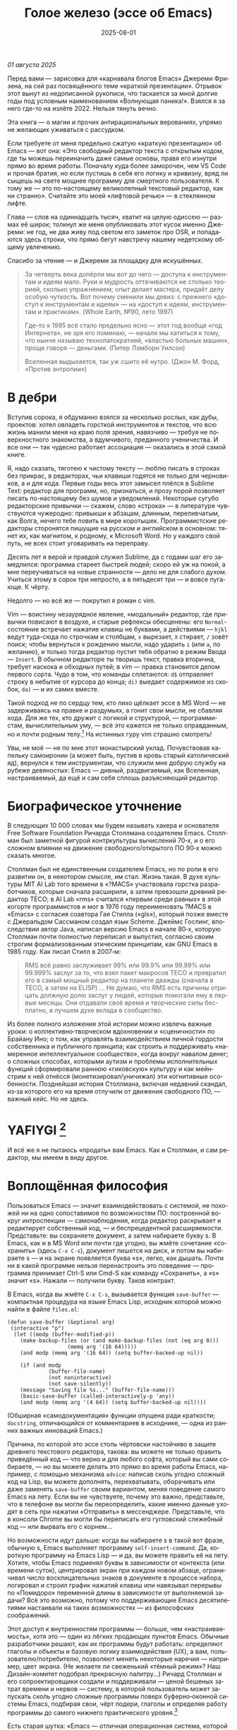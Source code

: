 #+title: Голое железо (эссе об Emacs)
#+date: 2025-08-01
#+language: ru

/01 августа 2025/

Перед вами — зарисовка для «карнавала блогов Emacs» Джереми Фризена, на сей раз посвящённого теме «краткой презентации». Отрывок этот вынут из недописанной рукописи, что таскается за мной долгие годы под условным наименованием «Волнующая паника!». Взялся я за него где-то на излёте 2022. Нельзя тянуть вечно.

Эта книга — о магии и прочих антирациональных верованиях, упрямо не желающих уживаться с рассудком.

Если требуете от меня предельно сжатую «краткую презентацию» об Emacs — вот она: «Это свободный редактор текста с открытым кодом, где ты можешь переиначить даже самые основы, правя его изнутри прямо во время работы. Поначалу куда более заморочен, чем VS Code и прочая братия, но если пустишь в себя его логику и кривизну, вряд ли сыщешь на свете мощнее программу для смертного пользователя. К тому же — это по-настоящему великолепный текстовый редактор, как ни странно». Считайте это моей «лифтовой речью» — в стеклянном лифте.

Глава — слов на одиннадцать тысяч, хватит на целую одиссею — размах её широк; толкнул же меня опубликовать этот кусок именно Джереми: не год, не два живу под светом его заметок про OSR, и попадаются здесь строки, что прямо бегут навстречу нашему недетскому общему увлечению.

Спасибо за чтение — и Джереми за площадку для искушённых.

#+begin_quote
За четверть века допёрли мы вот до чего — доступа к инструментам и идеям мало. Руки и мудрость оттачиваются не столько теорией, сколько упражнением; опыт делает мастера, придаёт делу особую чуткость. Вот почему сменили мы девиз: с прежнего «доступ к инструментам и идеям» — на «доступ к идеям, инструментам и практикам». (Whole Earth, №90, лето 1997)

Где-то к 1995 всё стало предельно ясно — этот год вообще «год Интернета», не зря его поминаю, — начали мы катиться к тому, что нынче называю технопатократией, «властью больных машин», проще говоря — деньгами. (Питер Лэмборн Уилсон)

Вселенная выдыхается, так уж сшито её нутро. (Джон М. Форд, «Против энтропии»)
#+end_quote

* В дебри

Вступив сорока, я обдуманно взялся за несколько рослых, как дубы, проектов: хотел овладеть горсткой инструментов и текстов, что всю жизнь манили меня на краю поля зрения, навязчиво — требуя не поверхностного знакомства, а вдумчивого, преданного ученичества. И все они — так чудесно работает ассоциация — оказались в этой самой книге.

Я, надо сказать, тяготею к чистому тексту — люблю писать в строках без прикрас, в редакторах, чьи клавиши годятся не только для черновиков, а и для кода. Первые годы весь этот замысел плёлся в Sublime Text: редактор для программ, но, признаться, и прозу порой позволяет писать по-настоящему без шумов и уведомлений. Некоторые сугубо редакторские привычки — скажем, слово «строка» — в литературе чувствуются чужеродно: привыкши к абзацам, длинным, переливчатым, как Волга, нечего тебе ловить в мире коротышек. Программистские редакторы сторонятся пишущие на русском и английском в основном: тянет их, как магнитом, к родному, к Microsoft Word. Но у каждого свой путь, не всех стоит уговаривать на переправу.

Десять лет я верой и правдой служил Sublime, да с годами шаг его замедлился: программа стареет быстрей людей; скоро ей уж на покой, а мне переучиваться на новые странности — дело не для слабого духом. Учиться этому в сорок три непросто, а в пятьдесят три — и вовсе пугающе. К чёрту.

Недолго — но всё же — покрутил я роман с vim.

Vim — воистину незаурядное явление, «модальный» редактор, где привычки повисают в воздухе, и старые рефлексы обесценены: его ~Normal~-состояние встречает нажатие клавиш не буквами, а действиями — ~hjkl~ ведут туда-сюда по строчкам и столбцам, ~x~ вырезает, ~X~ стирает, ~/~ зовёт поиск; чтобы вернуться к рождению мысли, надо ударить ~i~ (или ~a~, по желанию), и только тогда редактор пустит тебя обратно в режим Ввода — ~Insert~. В обычном редакторе ты творишь текст, правка вторична, требует наскока и обходных путей; в vim — правка становится делом первого сорта. Чудо в том, что команды сплетаются: ~d$~ отправляет строку в небытие от курсора до конца; ~di)~ выедает содержимое из скобок, ~da)~ — и их самих вместе.

Такой подход не по сердцу тем, кто лихо щёлкает эссе в MS Word — не задерживаясь на правке и раздумьях, а гонит свои мысли, не сбавляя хода. Для же тех, кто дружит с логикой и структурой, — программистам, вычислительным уму, — всё это кажется не только оправданным, но и почти родным телу.[fn:2] На истинных гуру vim страшно смотреть!

Увы, не моё — не по мне этот монастырский уклад. Почувствовав капельку самоиронии (а может быть, пустив в кровь старый католический яд), вернулся к тем инструментам, что служили мне добрую службу на рубеже девяностых: Emacs — дивный, раздвигаемый, как Вселенная, настраиваемый, да ещё и сам себя сплошь разъясняющий редактор.

* Биографическое уточнение

В следующих 10 000 словах мы будем называть хакера и основателя Free Software Foundation Ричарда Столлмана создателем Emacs. Столлман был заметной фигурой контркультуры вычислений 70‑х, и о его сложном влиянии на движение свободного/открытого ПО 90‑х можно сказать многое.

Столлман был не единственным создателем Emacs, но по роли в его развитии он, в некотором смысле, им стал. Жизнь такая. В духе культуры MIT AI Lab того времени в «?MACS» участвовала горстка разработчиков, которые сначала расширили, а затем превзошли древний редактор TECO; в AI Lab «rms» считался «первым среди равных» в этой когорте программистов и мог в 1976 году переименовать ?MACS в «Emacs» с согласия соавтора Гая Стилла («gls»), который позже вместе с Джеральдом Сассманом создал язык Scheme. Джеймс Гослинг, впоследствии автор Java, написал версию Emacs в начале 80‑х, которую Столлман почти полностью переписал и выпустил, согласно своим строгим формализованным этическим принципам, как GNU Emacs в 1985 году. Как писал Стилл в 2007‑м:

#+begin_quote
RMS всё равно заслуживает 99% или 99.9% или 99.99% или 99.999% заслуг за то, что взял пакет макросов TECO и превратил его в самый мощный редактор на планете дважды (сначала в TECO, а затем на ELISP) … Не думаю, что RMS есть причины отрицать должную долю заслуг у людей, которые помогали ему в первые месяцы. Они отдавали своё время и творческие силы бесплатно, в лучшем духе вклада в сообщество.
#+end_quote

Из более полного изложения этой истории можно извлечь важные уроки: о коллективно‑творческом вдохновении и «сценичности» по Брайану Ино; о том, как управлять взаимодействием личной гордости собственника и публичного принципа; как строить и поддерживать «намеренное интеллектуальное сообщество», когда вокруг навалом денег; о сложных способах, которыми аутизм и проблемы исполнительных функций сформировали раннюю «гиковскую» культуру и как мейнстрим к ней отнёсся (монетизировал/уничижал) эти когнитивные особенности. Позднейшая история Столлмана, включая недавний скандал, из‑за которого его на время отлучили от движения свободного ПО, — важный кейс. Но не здесь.

* YAFIYGI [fn:yafiygi]

[fn:yafiygi] Акроним от «You Asked For It, You Got It» — «Сам просил, сам и получай». В жаргоне Emacs: «хотел полной настраиваемости — получи всю ответственность за неё».

У Emacs репутация медленного, корявого, древнего, непостижимого, излишне сложного, эргономически катастрофического и просто уродливого. Всё это неверно, хотя понятно, откуда берётся такое впечатление:

- Новички в Emacs делают всё медленно, потому что им непривычно и внешне он аскетичен, т. е. «опорных лесов» для новичков нет
- Его текстовая суровость и непонятный частный жаргон («kill» вместо «cut»? «window» — это не окно?) создают впечатление древнего софта, хотя он постоянно шлифуется
- Последовательности клавиш[fn:3] — напр. ~C‑c C‑a f~, ~C‑x C‑f~ для открытия файла — и непривычны, и громоздки, чуть слишком сложны для частого использования, будто написаны под инопланетные клавиатуры[fn:4] (и руки); эргономика даже базовых команд Emacs кажется безумной, а обнаруживаемость[fn:5] — кошмар
- Элементы UI на обычном языке в Emacs странно другие; все его частные идиомы выглядят сложнее или просто произвольно причудливы по сравнению с консенсусным языком коммерческого ПО. Разделите кадр («кадр (frame)» при первом упоминании; далее — «фрейм») пополам (т. е. на два «окна» — окна Emacs) и «убейте» (закройте, kill) одно — и оба исчезнут по вполне логичным причинам, которые для непосвящённых смысла не имеют[fn:6]
- А для современного глаза визуал Emacs — от стены ASCII в терминале до нелепых вкладок — выглядит некрасиво, а это поднимается от вопроса вкуса до религии у тех, кто под «утончённостью» понимает причёсанный вид и правильные слова, а не работу

Короче говоря, как Дрю Бэрримор, Emacs примерно 50 лет, и он так и выглядит, а пользователи, пришедшие из современного коммерческого софта, — как городские жильцы, которых заставили вытащить микроволновки из розеток и вспомнить про огонь. Микроволновки делают сложное проще, медленное быстрее, плохое терпимее, но без других инструментов они не приготовят хороший обед; к тому же, когда поднимется море и погаснет свет, микроволновка будет бесполезна — разве что домиком для мелких питомцев. Огонь остаётся.

#+begin_quote
Огня не имея, не властвовать.
#+end_quote

И всё же я не пытаюсь «продать» вам Emacs. Как и Столлман, и сам редактор, мы имеем в виду другое.

* Воплощённая философия

Пользоваться Emacs — значит взаимодействовать с системой, не похожей ни на одно сопоставимое по возможностям ПО: построенной вокруг интроспекции — самонаблюдения, когда редактор раскрывает и редактирует собственный код, — и беспрецедентной расширяемости. Представьте: вы сохраняете документ, а затем набираете букву s. В Emacs, как и в MS Word или почти где угодно, вы жмёте сочетание «сохранить» (здесь ~C‑x C‑s~), документ пишется на диск, и потом вы набираете s — и на экране появляется буква «s», легко, как дышать. Почти ни в какой программе нельзя перенастроить это поведение — программа принимает Ctrl-S или Cmd-S как команду «Сохранить», а «s» значит «s». Нажали — получили букву. Таков контракт.

В Emacs, когда вы жмёте ~C‑x C‑s~, вызывается функция ~save-buffer~ — компактная процедура на языке Emacs Lisp, исходник которой можно найти в файле ~files.el~:

#+begin_src elisp
(defun save-buffer (&optional arg)
 (interactive "p")
  (let ((modp (buffer-modified-p))
    (make-backup-files (or (and make-backup-files (not (eq arg 0)))
                   (memq arg '(16 64)))))
    (and modp (memq arg '(16 64)) (setq buffer-backed-up nil))

    (if (and modp
             (buffer-file-name)
             (not noninteractive)
             (not save-silently))
    (message "Saving file %s..." (buffer-file-name)))
    (basic-save-buffer (called-interactively-p 'any))
    (and modp (memq arg '(4 64)) (setq buffer-backed-up nil))))
    #+end_src    

(Обширная «самодокументация» функции опущена ради краткости; ~docstring~, отличающийся от комментариев в исходнике, — одна из ранних важных инноваций Emacs.)
    
Причина, по которой это эссе столь чёртовски настойчиво в защите древнего текстового редактора, такова: вы можете не только править приведённый код — что верно и для любого софта, который вы сами собираете, — но вы можете делать это прямо во время работы Emacs, например, с помощью механизма ~advice~: написав сколь угодно сложный код на Lisp, вы можете дополнять, перехватывать, оборачивать или даже заменять ~save-buffer~ своим вариантом, меняя поведение самого Emacs на лету. Если вы не чувствуете, почему это важно, представьте, что в телефоне вы могли бы переопределить, какие именно данные уходят в сеть при нажатии «Отправить» в мессенджере. Представьте, что в консоли Chrome вы могли бы переписать его гугловский слежебный код — или вырвать его с корнем…

Но возможности идут дальше: когда вы набираете s в такой вот фразе, обычную s, Emacs выполняет программу ~self-insert-command~. Да, короткую программу на Emacs Lisp — и да, вы можете править её на лету.
Хотите, чтобы Emacs подменял буквы в зависимости от контекста (или времени суток), центрировал экран при каждом новом абзаце, ограничивал число восклицательных знаков в документе в процессе набора, логировал и строил график нажатий клавиш или навязывал перерывы по «Помидоро» переменной длины в зависимости от выполняемой задачи? Всё это возможно, потому что поддерживающие Emacs десятилетиями настаивали на таких возможностях — из философских соображений.

Этот доступ к внутренностям программы — больше, чем «настраиваемость», хотя это — один из лёгких продающих пунктов Emacs. Обычные разработчики решают, как их программы будут работать: определяют глаголы и объекты и базовую логику взаимодействия (UX), а вам, пользователю/потребителю, позволяют менять некоторые наречия — например, цвет экрана. (Не желаете ли свеженький «тёмный режим»? Наш Дизайн-комитет подобрал прекрасную палитру…) Ричард Столлман и его сопроектировщики создали и поддерживали — ценой бешеных затрат времени и нервов — систему, в которой пользователь может запускать сколь угодно сложные программы поверх буферно‑оконной системы Emacs, подбирая свои, чёрт подери, глаголы и определяя работу программы до самого нижнего практического уровня.[fn:7]

Есть старая шутка: «Emacs — отличная операционная система, которой не хватает только приличного текстового редактора». Пойдём дальше, в другом направлении. Emacs — это труд воплощённой философии: способ жить свободно (не хватает только приличного текстового редактора).

Его установки — намеренные и фундаментальные: Emacs — свободный проект под эгидой Free Software Foundation Ричарда Столлмана, организации, посвящённой радикальному тезису: скачав программу, вы должны иметь возможность делать с ней всё, на что способны. Иначе говоря: вы обязаны владеть и контролировать свои данные и своё ПО, а оно никоим образом не должно контролировать вас. Free — и как «пиво», и как «слово» (free as in beer, free as in speech). Способы, которыми Фонд проводит свои принципы, могут показаться драконовскими: например, чтобы внести код в ядро Emacs, вы должны явно (и хлопотно) отказаться от «прав интеллектуальной собственности». Ну, делать правильно — долго.

Emacs артикулирует философию свободы, согласно которой человек не по‑настоящему свободен, если у него нет полной приватности и полного контроля над своими инструментами. Поэтому Emacs прозрачен для изучения и интроспекции до самого голого железа — до нижнего уровня C‑кода. Несмотря на сложность инструмента и среды вычисления, от пользователя ничего не утаивается. Программа специально построена, чтобы обеспечивать такую интроспекцию; она предназначена не столько для редактирования текста — в чём хороша, — сколько для предоставления (воплощения) контроля над вычислением, прямо противоположного современным «огороженным садам». (Попробуйте достать сторонние запчасти для своей Tesla.) Эта установка жизненно важна и крайне необычна в нашу эпоху, когда и аппаратные хакеры, и позёры носят футболки «I VIOLATE WARRANTIES» как знак гордого несогласия. Но она полностью в духе 70‑х — движения за освободительные персональные вычисления, за создание и распространение инструментов для роста человеческого здоровья и возможностей, а не для выжимания из нас рекламных денег. (Силиконовая долина просто отказалась от этого этоса, что одна из причин, почему создатель Emacs Столлман вызывает насмешки позёров.)

Вы можете сыграть в «Тетрис» в буфере Emacs, потому что возможное — дозволено; и да, по какой‑то дурацкой причине «Тетрис» встроен. 
(Попробуйте ~M‑x tetris~.)[fn:8]

Мы говорим о сложной программной системе — по сути рантайме Lisp, то есть программе для запуска других программ — у которой мощный редактор текста — главный, но не единственный смысл.

#+begin_quote
Я вижу Emacs по сути двумя вещами: программируемым рантаймом и маяком свободного ПО. (Мурило Перейра)
#+end_quote
Задача программы — дать, обеспечить эмансипирующий опыт автономных вычислений. Сознание — это то, что делают тела, а инструменты расширяют связку «тело‑ум»: контроль над инструментами[fn:9] — это свобода.

Даже если вы не считаете вычисление разновидностью «внешней не‑нейронной когнитивной деятельности» — а уж тем более если считаете, — Emacs можно понимать как уникальный инструмент свободного мышления, то есть воображательного усилия, ограниченного только мастерством владения средствами и техниками, наделённого силой и не принуждаемого. Непроницаемый для непосвящённых, со своими сложными «заклинаниями», Emacs обнимает техники когнитивного преобразования, не сводящиеся к земной задаче «редактирования текстов». Вы не по‑настоящему пользуетесь программой, пока не начнёте думать, как она — после чего трудно представить, что вы будете пользоваться чем‑то другим, если только не вынудят, потому что прочий «подобный» софт скован более‑менее благонамеренными рамками заданности и продаёт часть свободы за мгновенную пользу, то есть меняет полноту на удовлетворение. Emacs таков по философским причинам, и, оставаясь верным своим (то есть ФСФ, то есть Столлмана) принципам, он умудряется одновременно артикулировать систему убеждений и быть, без шуток, мощным инструментом, которым приятно пользоваться и овладевать. Когда старые волки всерьёз заявляют, что Emacs — единственная программа, которая им нужна в рабочий день, они имеют в виду, что это целая система (по сути «операционная система»), под сенью которой можно выполнять и прочую деятельность. Способ бытия.

Программист/ворчун Стив Йегги как‑то описал Emacs как

#+begin_quote
нечто среднее между Блокнотом Windows, операционкой с монолитным
ядром и Международной космической станцией… (Стив Йегги)
#+end_quote

…но другой сорт зануды, пожалуй, вспомнил бы не МКС, а замок Горменгаст — строение‑мир, инверсный дворец памяти, где метод loci не только запоминает, но и производит гротескную странность. Накапливается десятилетиями, едва держась как угасающая империя (или как орбитальная лаборатория), будто автокаталитичен, способен порождать внутри новые странные реальности. Бесконечен и едва самосодержащ.

(Мне вспоминается «Эджвуд» Джона Краули, мир «Пиранези» Сюзанны Кларк, дом Навидсонов — или LambdaMOO и его объект №17, Гостиная.)

И теперь, если вы с нами на протяжении «настоящей работы», вы снова должны подумать о «магии» — в частности, о магии как воображаемой (анти)системе. С акцентом на самоопределении, само‑перекройке, интроспекции и «любви под волей» вполне естественно рассматривать Emacs как разновидность магической системы — целую альтернативную область, требующую труда для осмысления, — и, однажды осмысленная, способную породить что угодно. Им можно править текстовые файлы, даже на человеческих языках,[fn:10] но это всё равно что «пользоваться магией», чтобы «сотворить приворот». Привороты — побочный продукт воображаемой трансформации мага; и если что вам нужно от магических изысканий — это чтобы кто‑то в вас влюбился, есть инструменты гораздо лучше, например внимательный живой разговор. Требуется много труда, чтобы Emacs «просто работал», но так и должно быть: изучение Emacs — как изучение Lisp или латыни, тантры или тарантеллы — само по себе не решает задач, а открывает новые способы их решения. (Скорее это мечта компьютерного учёного, чем прикладного инженера.) В Lisp нет «синтаксического сахара» — он ничего не прячет под собой, как лодка с прозрачным дном. На латыни уже не говорят, но почти все на Западе говорят на языках, к которым она открывает вход. Медитация не «сделает вас спокойным», но она может помочь понять, как обрести покой. Сила инструмента в том, что сильнее становитесь вы — более готовыми/способными взять подлинную ответственность за творчество, то есть более свободными.

Любое заклинание накладывается на заклинателя.

Магия «не работает», мы повторяем, — но она работает. Точнее: как только вы настроите свои dotfiles (сознание, магическую систему, набор инструментов) «как надо», вы сможете сделать всё, что изначально хотели, — но интереснее то, чего вам начнёт хотеться внутри этого, то, что вряд ли представит кто‑то hors-texte (даже если «вне текста» и есть).[fn:11] То, что становится возможным лишь в погружении, после (не)правильных инкантаций, открывающих нужное состояние. Вы отпускаете прежние желания и страх оценки — и обнаруживаете, что способны вообразить больше, чем знали. Отсюда различие между индустрией «персональных компьютеров» и движением «персональных вычислений»: первая — о покупке и использовании инструментов, второе — о трансформации и расширении «я» через их применение, о реализации человеческого потенциала… и как «побочный эффект» — о снижении тяги покупать дорогие потребтовары у обычных хищников. Почему, как думаете, Они убили это движение…?

* Текстомиры

#+begin_quote
Вот так он видит всё время, каждый день. Будто тут только мы, внутри, вместе. … И у нас только мы и есть. (Лекс Лютор)
#+end_quote
В 1995‑м я взял летний курс в Джонc Хопкинс под названием «Исследования текстовой виртуальной реальности» — о странных последствиях тогда ещё новых онлайновых «мульти‑юзерских подземелий/доменов» (MUD) — по сути многопользовательского Зорка в реальном времени. Набор чтения включал Скотта Букатмана, Марка Дери, «Нейроманта», «Виртуальное сообщество» Рейнгольда, «Изнасилование в киберпространстве» Диббелла. Вкупе с тем, что я читал тогда в свободное от пары время (Millennium Whole Earth Catalog, Principia Discordia, Revelation X, Usenet, ранняя Сеть) и с вызывавшим раннее половое созревание НФ‑скинфильмом «Особь» с канадской моделью/актрисой Наташей Хенстридж — это был опыт, изменивший жизнь.

В компьютерном классе JHU я узнал термин «multi‑user shared hallucination» («коллективная общая галлюцинация») или «MUSH»; изначально это было обозначение варианта MUD‑сервера, но в «настоящей работе» я употребляю его в разных контекстах, потому что — прямо скажем — он может описывать почти всё мне интересное, всё хорошее и клёвое. Хотя в курсе мы рассматривали прежде всего MOO (MUD Object‑Oriented), в те головокружительные дни Whole Earth ’Lectronic Link и «Декларации независимости киберпространства» Барлоу было логично воспринимать сам киберпространство — и глубоко странные культуры, самоорганизующиеся вокруг него — как одну и многие разновидности общей галлюцинации, распределённые техномагические эксперименты на границе виртуального пространства (внутреннего пространства/головного, не только сетевой подложки или словесной среды) и «мяса». Киберпространство было фантазией, ставшей действительностью — или, во всяком случае, сюр‑реальностью, напряжённым актом воображающей воли: сейчас это звучит глупо, но тогда смыслнее было говорить именно в таких терминах, насыщенных магическими возможностями, чем соглашаться на коммерческие или государственные предложения ограничить или присвоить эту границу‑песочницу для связанных умов. Конечно, эмансипаторные возможности раннего киберпространства сами были общей галлюцинацией, ср. также «шестидесятые» vs 1960‑е…

Любой акт коллективного рассказывания историй или фантастического созидания — партия в D&D или Nomic, магический ритуал, киберсекс, связь через доску Уиджи или таро, выдуманный диалог на форуме, политический митинг, импровизационная музыка или комедия — можно (нужно) мыслить как разновидность инкантации или волевого психотропизма: коллективная общая галлюцинация. В «настоящей работе» термин «storygames» применяется к некоторым оккультным практикам (напр. «чэннелинг» на доске уиджи у Джеймса Меррилла и Дэвида Джексона); здесь хочется подчеркнуть именно текстовую связь между такими технологиями — то, как разделённые миры, сделанные из слов, — точных и расплывчатых, индивидуальных и коллективных, формальных, лирических, музыкальных — похожи на магическую практику в том, как они деформируют восприятие и мышление вокруг фантастической реальности. Мемориальная словотворческая работа на расстоянии. Мы можем быть пересобраны из нереального вещества: помню, я расплакался, временно удалив своего персонажа на LambdaMOO где‑то в районе миллениума — актом набора команд для прыжка с воображаемой скалы у дома Лямбда; помнится, это было похожо на чью‑то смерть — не совсем «человека», но и не просто «аккаунт на чат‑сервере». Помню, как читал «Вирикониум» под Chip‑Meditation в лобби отеля Disney World, потом катался на «It’s a Small World» и думал — знал, — что мы провалились в историю, плывём через одушевлённые руины Вечерних Культур, и сам Харрисон (тегеус‑Кромис? или Великий Каир?) должен был проехать по тому же туннелю воображаемо, если не телесно; история, ещё не рассказанная, как‑то снова рассказывалась…

~keyboard-quit~ Чёрт, где это я? ~pop-to-mark-command~

В повседневном использовании Emacs есть качество призрачного лабиринта — звучит нелепо, но по‑честному оно так и ощущается — что связано мало с функцией программы и многое объясняет в её загадочной притягательности. Её культе. Причин полно: близость к древнему двигателю, непостижимые внутренне‑логичные движения руками для вызова команд, периодическое внезапное появление и исчезновение временных буферов, знание, что Emacs медленно обволок столько других программных систем («а что если мы сможем твитить прямо в редакторе? а если редактировать изображения?»), не теряя голода, аскетичный вид, сочетающийся с немыслимым богатством возможностей — чистая талассофобия — или, может, просто то, что Emacs в терминальном окне выглядит и ощущается, как «лабиринт из одинаковых извилистых ходов» из Zork. Отчасти это Emacs говорит на визуальном языке своего времени и места, невольно напоминая Zork (1977), Rogue (1980), MUD1 (1978). Издалека, спустя десятилетия, Emacs и прочие текстомиры обретают археофутуристическое качество — как увидеть иероглиф R2D2 на каменной стене гробницы Ковчега Завета. Читается как запись обо всём мыслимом в ином моменте, как «Греческие мифы» Грейвса — вариорум‑моделирование чужого ума: Emacs — виртуальная реальность. Точнее, текстовая VR; снова 1995, если я вообще оттуда уходил…

Язык команд LambdaMOO или Zork прост до неприличия — S, чтобы GO SOUTH, SAY ABC, чтобы сказать «ABC» слушателям — но как миф, глиф, «И‑цзин» или Lisp он намекает на скрытую имплицитную систему; это «миростроительство» инструментарного уровня, а не описательного или ссылочного — раскрытая структура аффордансов. Кто говорит «парсерзмеиным», мыслит мыслями парсера; парсер учит вас, как с ним говорить, что/как хотеть сказать, границам произносимого. Чертит дугу магического круга, сочетаемые ангельские руны. И вы стремитесь к настолько реальному опыту, насколько готовы — на какой глубине погружения. Ключевой шаг к мастерству — решиться испытывать эти границы, тестировать VR, пока не упрётесь в пузырь‑границу Трумана (границы фикции; четвёртую стену) — и, услышав полый голос Кристофа «ДУРАК», повернуть назад и на время снова стать историей — остаться частью магии, ставшей вашей, практики в новом знании. Учить новые правила, новый язык. (Субтайтл Zork III — «Dungeon Master», и угадайте, чью работу вы берёте на себя, когда выигрываете игру?)

#+begin_quote
Я покажу этим людям то, чего ты не хочешь, чтобы они видели. Я
покажу им мир без тебя… (Томас Андерсон)
#+end_quote

Мне нравится думать (должно быть так!) о «системном воображаемом» — игровой, искусной установке на парсинг и контроль динамики сложных систем, напр. в SimCity или, скажем, Nomic. Цель таких игр, я бы сказал, — «думать как система»: нащупать соответствие между вводом участника и откликом системы и применять его бегло, обитая в вынесенном когнитивном аппарате;12 может, яснее сказать: «чувствовать себя системой», соединиться с «вторым умом» в силиконе и ощущать поток информации как пульс, как хотение. Подумайте о «цеттелькастене», о симстим‑деках бритворукой Молли в «Нейроманте», как хакер Кейc (как и дьявол Смит в «Матрице») тащится от того, что занимает её тело… слёзы освобождения, когда Кейc вырывается из тюрьмы собственной плоти в абстрактный (бестелесный) ум матрицы у Гибсона или в заменитель сенсориума симстима. Мне хочется верить (и чем раньше, тем лучше!), что мы всё ещё говорим об Emacs. В симулятивной игре «заимствованный» ум‑тело нечеловеческий, и соматическое — даже эротическое — наслаждение в восшествии/восприятии чуждой мыслящей системы за пределами антрокатегорий. Мы узнаём эту логику блаженного диалогического подчинения в «мистическом разговоре» поэта Руми13 с его наставником Шамсом Тебризи — или (если вам ближе так) в том, как Пол Муад’Диб поглощает и вбирает свою предковую линию, мужскую и женскую, испив Воду Жизни. Молодые читатели, если такие есть: помните, как Люк говорит Рей «В тебе теперь живут тысячи поколений», и дальше она получает сверхсилы, но убивает своего парня на расстоянии и заканчивает фильм одна в пустыне среди призраков…? Психоделическое видение — антисистемный взгляд — делает вас странными, а это стоит. «Вот граница — и цена бессмертия».14

Работая на грани системы, уверенно на незнакомом языке — в зоне ближайшего развития — ощущаешь головокружение открытия и неизвестности за пределом привычной способности, щепотку ужаса под кожей; смелые не лишены страха, они смотрят ему в лицо. Прирождённая многозначность текста/слова создаёт забавную размытость у края текстомира. То же с лоу‑фай графикой, гулким звуком: чем менее точно медиум воспроизводит сообщение, тем больше ответственности на получателе за сотворение смысла — воображательное конструирование сообщения и стоящих за ним намерений: «сотворение» одновременно «узаконяет‑устанавливает» и «наполняет влагой». Вы сливаетесь с сообщением. Тайна в природе текста, в зазоре «медиум/месседж», и текстомиры — потому что они и есть и неизбежно не есть целиком на странице — всегда звучат/пахнут/видятся очень похоже на вас, Читатель(ей). Вы читаете тайну в бытие, в зазоры собственного восприятия и понимания; в интерактивном союзе с текстом (лексический «второй ум», внешняя система) вы затем переживаете эту тайну как конституирующую вас; всякий акт чтения или иной работы со словом опирается на надежду подобрать язык «достаточно правильно», не зная, что будет вызвано, если наложенные системы словоделания и смысла (явный и скрытый сон) чууууть не совпадут. Или совпадут. Вот странная мощь виртуальных мир‑слов: как они вцепляются в ваше воображение, вовлекают вас в сговор. Хотите вы того или нет.

Что такое группа без символов? Символы — вот размах.

Двадцать шесть букв, десять цифр, пригоршня завитков и черт, табуляция/слэш — из этого кривого дерева сделать мир? Порядок? Научить машину, что делать, как хотеть? Наложить чары? Телетайп? Рассказать историю?

M-x yank-pop?

Это качество — кидать монетки в темноту, чтобы понять, откинут ли их назад призраки; нащупывать набор тайных правил воображаемой трансформации, нажимать кнопки на заброшенном звездолёте вдруг вдруг, чтобы он запустился и, может, долетел до древнейшего света во Вселенной; крутить ручку радио как раз так — свойственно вчерашним виртуальностям. Новому миру руин требуется иное — «дружественная потребителю» переводимость/адаптируемость для внешних рынков или эквивалент. Режим обучения или проваливай, tl;dr. Нет рынков для тайны; нет времени для мечтаний — это принадлежало менее продуктивному старому миру.

Я ожидаю, что оно заработает «из коробки».

Я ожидаю нулевой задержки.

Я ожидаю отождествления с героем. Уверен, автор тоже.

Скажи мне, о чём будешь говорить, потом скажи, потом скажи, о чём сказал.

Проведи меня через самообучающиеся занятия.

Дааа, мне это нужно через час, спасибо.

…всё это — полная противоположность плодотворной неточности магии, как порнография — противоположность эротике, а «спойлер» — «истории» (удивлению). Как система — софт, текстомир — чья цель решать за вас (ради вашего же блага), какие вопросы можно задавать, какие проблемы можно/нужно решать, — противоположность системе, цель которой — дать вам свободу, не зная, к чему это приведёт, если вообще приведёт. Доверяет вас морю. Свиваться со странностью системы — это и есть смысл («сначала изучи работу ~kill-ring~»), как и возможность вплести свою маленькую жизнь в другого человека и вокруг него — зачем ещё любить. Союз с другим, узнавание, резонанс, регуляция, ревизия.15 Значимая автономия — чудовищна, как сказал чьей‑то брат или другой — даже более чудовищна, чем печатать C-x C-f, чтобы открыть файл…

Оно прямо здесь, defun save-buffer (&optional arg) — прямо тут, ответ иллюстрирован: «киллер‑фича» Emacs — интроспекция и ужасная свобода, которую она даёт: сделай своим, сделай собой, почини, сломай, узнай, иди дальше и внутрь — и когда мы говорим «Да, конечно, оно так, конечно, магия — это набор инструментов для достижения внутреннего зрения/понимания, то есть самопознания», хочется, чтобы все эти термины резонировали друг с другом. Надежда на язык осмысления и самоконструирования: интроспективное наделение силой.

Мы же говорим просто о «свободном софте». Свобода как нахождение.

эксплицитность

Сейчас поговорим об эзотерической философии. Но сначала пожалуюсь на посудомойки.

В старину вы покупали, чёрт возьми, посудомоечную машину — и вместе с ней получали схемы. Если ломалась — можно было попробовать починить самому, и в бумагах была гарантирована сама принципиальная «познаваемость» того, что происходит внутри, если немного постараться, — плюс расширяемость или открытость к модификациям, если амбиции позволяют. Речь не только о том, что в приборе не было компьютера, а о том, что школьный труд (и папа) подготовили вас к тому, чтобы сунуть отвёртку во внутренности. Не менее важно: вы могли заменить детали сами, не нарушая священную Гарантию. Ожидалось, что машина будет мыть посуду, но вы были способны и обязаны понимать машину хотя бы в общих чертах. У вас был бы гаечный ключ, и вы знали бы, для чего он.

Мир в целом был устроен так. Теперь — нет, отчасти потому, что софт повсюду и он непостижим для нормального человека, отчасти потому, что корпоративные хищники знают: на подписках и сервисе они заработают больше, чем на готовых продуктах. (Нет смысла открывать Prius, чтобы «посмотреть двигатель»: это компьютер, обёрнутый машиной, и производитель физически ограничивает доступ к начинке, чтобы брать за Авторизованный сервис сколько захочет.)

В современном мире, где большинству потребителей и всем «молодым взрослым» комфортнее платить социопатам за ограниченный доступ к потоковой музыкальной библиотеке, чем владеть физическими носителями, и почти вся телекоммуникация происходит в «огороженных садах» корпораций — где «творческие инструменты» используются преимущественно для потребления (ремиксы, фанфик, «мемы»), а не для рискованных попыток новой самовыраженности — интерпасcивное потребление и ожидается, и всё чаще исключительно допускается. («Интерпассивность»: попросить DVR «посмотреть» телевизор за вас, чтобы вы могли больше работать, не боясь пропустить «свои» шоу.)

Когда нормисы хвалят технологию за то, что она «просто работает», они вкладывают в это не то, что инженеры. Для нетехнических людей «просто работает» — значит «позволяет продолжать не думать». Удачная потребительская техника должна впечатлять, а не наделять силой; часто достаточно произвести впечатление — и доверчиво‑некомпетентный решит, что «оно просто работает». Понимающие люди употребляют фразу иначе — чтобы похвалить надёжность, прочность, функциональность: «просто работает» — это когда можно рассчитывать на верный полёт в любую погоду, освобождая людей не для отдыха (будьте серьёзны!), а для другой работы.

Пожалуй, это ключевое различие: для одних ценна технология, позволяющая делать больше — эффективнее и результативнее; для других — технология, позволяющая делать меньше в абсолюте. (Мудрые люди16 ценят и то и другое, знают, когда что важно, и не путают бездействие с досугом.)

Сравните безобразный, но чудовищно мощный язык взаимодействия Emacs с запоминающимися «горячими клавишами» и жалко ограниченными возможностями обычного редактора. Сравните отлаженную плавность древнего дедовского перочинного ножа, как он выскальзывает взмахом кисти, — с неохотным ходом мультитула, купленного для продолжающегося «дед‑косплея», но используемого только, чтобы вскрывать коробки FedEx, да и тот вы чаще оставляете дома, потому что он портит чистую линию ваших дизайнерских «тактических» брюк… Это разница, соответственно, между функциональными инструментами и театральными реквизитами, между миром, который требует некоторого вложения энергии для плавного хода, но может стать красивым — магическим, — и миром, где жить легко на поверхности, но невозможно в долгую: платишь собой и корродируешь душу.

Инструменты, позволяющие делать работу сложнее и лучше, — благословение; инструменты, делающие жизнь легче, но хуже,17 — другое дело, даже если нас с детства учат ценить именно их.

Выбирая формы и инструменты, которые делают возможным «быть правым» за «цену» испачкаться, попыхтеть или столкнуться с невообразимым ужасом крутого порога вхождения, мы соглашаемся жить с тем, что ты «неправ», не в такт «обычному опыту» — и даже своему внутреннему Чувству того, как «должно быть», выведенному во внешний суперагент. «Настоящая работа» постоянно отстаивает неуютную, но напряжённо‑плодотворную двойственность, общую странной мысли и намеренной практике — чувство «в мире, но не вполне от мира». Это и есть участь художника. Пройти мимо лёгкого удовлетворения к глубокой полноте значит отвергнуть манию удобства в ядре нашей светской потребительской государственной религии — и принять, не без риска, альтернативную реальность вне консенсуса.

(Легко мне рассуждать, конечно, из нашей хорошей квартиры в благоразумном городе с электромобилем на собственной парковке.)

Наш разговор о верующих, ведущих «две книги», связан с этим чувством «принадлежности‑отчуждения»: молящийся должен жить с тем фактом, что есть существо, которое слушает и отвечает на его молитвы — а именно/только его же ум, — и потому невыносимые фикции и метафизические нелепицы организованной религии на земле неизбежно уступают место неортодоксальной индивидуальной практике — близким личным отношениям с внутренним «кем‑то», кого нет, но кто помогает нам в нужде — и потому подлинная жизнь верующего повсеместно — жизнь «удовлетворённой неудовлетворённости». Преднамеренная жизнь с/в открытых вопросах и неубранных парадоксах — вместо (продаваемых, но ложных) «удовлетворяющих ответов» — может привить иммунитет к некоторым тупым идеологическим нажимам, но это страшно, одиноко и бьёт по яйцам — хорошо хоть церкви дают социальные компенсации за ужас, через который их системы веры протаскивают адептов.

* Доступ к инструментам

Emacs — это ставка, которая не сыграла, на будущее, которому никогда не дадут случиться. Он воплощает обаятельную, но ошибочную веру, что создание инструментов, делающих людей свободнее, породит движение к свободе. Если бы его делали панки, а не хиппи — не учёные и инженеры, жившие в наивной меритократической надежде, — возможно, движение, которое он представляет, смогло бы требовать, а не напоминать.

Каждый раз, садясь за компьютер и открывая Emacs, я вхожу не в «будущее», а в исчезнувшее будущее исчезнувшего прошлого — и мне даётся доступ к непревзойдённой силе — и от этого у меня разрывается сердце.

* Имплицитность

Вам продают посудомойку или машину, или компьютерную программу — и цена того, что вам не придётся чинить это самому, когда сломается, в том, что чинить вам не позволено. «Защита», которую якобы даёт гарантия, — не для вас, а для компании: гарантия существует, чтобы её нарушать, как закон о наркотиках, ставя вас в положение нарушителя, что освобождает Их от каких‑либо обязательств вам помогать. Она производит лишь нарушения. Гарантия описывает их ответственность так, чтобы обычные разумные действия освобождали их от неё; потому их юристы так хорошо оплачиваются. Ваша работа — оставаться зависимым, и ваша награда — инфантильное «счастье». Ваша другая работа — молчать.

Один из ключевых догматов/симптомов метастатического капитализма: если вы не владелец бизнеса, вы не решаете, чему быть в мире — «создание» понимается как производство и принадлежит исключительно капиталу и его смотрителям/слугам; владельцы, инвесторы решают, что принадлежит. «Мейкерам» дозволено печатать на 3D‑принтере безделушки, подставки для ноутбука, крючочки для полотенца у плиты, неденоминационные подарки для воспитателей их детей в Монтессори и т. п. Им позволено быть дарителями; им запрещено менять или ставить под вопрос данное. Выйти за пределы этого буквально производимого консенсуса, «сойти с сети», — значит жить «неправильно»; один из худших проступков против консенсусного порядка — попытка расширить круг возможного, познаваемого, делаемого, не монетизируя это и не делая любые новшества/создания легитимными для капитала. Хороший гражданин «заложил бы чёрный ход». Вам уж точно не положено действовать свободно, т. е. аутентично, в анти‑творческом, хищно‑ассимиляторском порядке; порядок дан, разве не ясно? Им нужно, чтобы осмысленная автономия оставалась буквально немыслимой, и поэтому все по‑настоящему свободные переживания клеймятся (более или менее тонко) как — ну, возьмём репрезентативный набор — «медленные, корявые, древние, непостижимые, чрезмерно сложные, эргономически катастрофические и просто уродливые». Ещё: грязные, опасные, странные, бредовые, немодные, неутончённые, анархичные, проблемные, вредные…

А уродство — хуже всего: оно оскорбляет вкус Надзирающего Ока.

«Внешние» опыты вызывают неприятное напряжение — по объективно биологическим и по дурным, управленческим соображениям. Сила контрапозитивного мышления: Если ты достоин управлять собственной жизнью — ты был бы богат. Если ты способен думать сам, мы бы, конечно, дали тебе разрешение — а если ты справишься с ответственностью за эту машину, все уже будут знать, потому что мы им сказали. Ты там, где должен. Рядом.

Думать иначе — пасть жертвой бреда, гордыни, фантазии, «магического мышления». Это чудовищно, мерзко… как Ричард Столлман, скажем.18

Пока производственные процессы тщательно управляются и предсказуемы — ср. гипероптимизированный голливудский конвейер, который больше не способен выпускать ничего, кроме сиквелов, — именно неопределённость и неустойчивость творческих практик делает их воображательно плодородными; взрывной рост — взрывной, созидание — риск. «Тот опасный элемент»: страшная возможность стирания категорий, мир под ногами вдруг переворачивается, становится достаточно большим, чтобы нас съесть, зеркально‑изменчивым. Мы, обезьяны с инструментами, инстинктивно тянемся к опыту «вне категорий», неузнаваемому «ощущению во рту», тотальной странности — привычные дневные «я» сдуваются пеплом — но это и страшит: пройти сквозь сумерки внутрь/наружу в нечто (в другого нас), заново сотканное ночью. Tierce de picarde мультивселенский приличный инверс — ой оставьте, Джеймзи, лишь чуточка всевеселья. Всем нужен иногда визит к экзистенциальной опасности, но к ночи (рабочей, школьной) хочется защиты от такого тёмного искусства. Кто‑нибудь, заберите у меня ключи: мне нельзя доверять.

Ну… а есть люди, готовые сделать пребывание в двойном‑секретном промежутке своей работой — некоторым милее равновесие (equipoise), чем поза (poise). Готовые вкладывать труд в сам «магический труд», исследовать создание инструмента, а не только пользоваться им. В когнитивной сфере — скажем, серьёзная медитация, развитие памяти, нейропоп‑наркотики, если уж очень; взлом сознания. «Второй ум». (Считайте, я здесь напрашивался на очевидные параллели с Emacs и магической работой.) Ино: «касательные способы атаковать проблемы… во многих смыслах интереснее, чем прямой, лобовой подход». Звучит как куча работы, но вы же с нами не сделали Another Green World. (Если это читаешь ты, Брайан — стукни раз для «да»…)

Вместо инструмента, который сводит мир к управляемости, вообразите метаязык для описания и конструирования инструментов, целую платформу — подумайте о том, как Фил Хайн решает, с какой тульпой слиться сегодня и как добиться союза, не зная, что получится. В любом случае будет большим. Вы кидаете монетки в темноту, и если даже одна из тысячи вернётся, вы сделали первый шаг в больший мир.

Парень‑фермер сказал: «Знаешь, я и вправду кое‑что почувствовал. Я почти видел…» Давайте же, наведите к чёрту «категориальную ошибку»: оставайтесь непереводимыми, непродаваемыми. Свободны — свободны как слово, как радикальность, как в «Free your mind and your ass will follow», как в «Разве ты не видишь ничего, что хотел бы попробовать?» Прекрасное создание, которому не хватает только приличной категории.

Инструменты для интроспекции, а не телекоммуникации.

Говорят (кто?), что заклинания и молитвы не работают, но молитвы и заклинания — технологии интроспекции и психотропизма с социальным действием как побочным эффектом; конечно, они работают — они просто не творят чудес, да и ничего не творит, ладно уж. Не стоит требовать от магии мирского стандарта — или сравнивать нож с кузницей, а МКС — с тщательно курируемым дизайнерским «Приложением для Авторов».

Трансгрессивное напряжение — сущностно для творческого исследования и магической работы, это нервный задор копания под консенсусными категориями, зарывания слишком глубоко, чтобы быть «узнанным» — а современная потребительская антикультура отрезает эти ощущения «из благих побуждений». Могилёвы на вынос. Система19 оправдывает «оставаться на месте» в материальном нулевой суммы тем, что делает «междусть», временность и некрасивую автономию грехом, формой падения. «Выпасть из шага», не поспеть (ведь как можно отказаться?) за соседями Джонсами. Но вместо ритуальной сдачи чужой трусости вы можете говорить или self-insert-command свои слова силой; мы могли бы ковать «я», а не безделушки, выбирать гражданскую субъектность вместо потребительского довольства. Мы можем вести две книги — чтобы было что показать тем тревожным доброхотам, которые держат свои монетки «в безопасном месте» и не желают слышать про призраков, лиспы и «экстатхи стттранных синтттезов»…

* Двойственность

Базовая идея в программировании: «функция» или «подпрограмма» — набор инструкций, часть большей программы, которую может вызывать («звать») другой код — имеет возвращаемое значение, полезное вызывающему коду. В адресной книге может быть подпрограмма alphabetizeContacts(contactList), получающая список имён contactList на вход и возвращающая (выводящая, передающая) его же, но отсортированным, — вызывающему коду. Идея в том, что любая часть программы может вызвать эту функцию, зная, что ей передать и что получить; более того, внутренности alphabetizeContacts() можно менять, не ломая общий поток, если функция по‑прежнему ожидает список контактов и выдаёт отсортированный список. Среди прочего, когда функция возвращает значение, машина знает, что она перестала вносить изменения. Возврат — своего рода гарантия, контракт.

Помимо возвращаемого значения подпрограмма может иметь побочные эффекты — и это то, как звучит. Она может показать что‑то пользователю, увеличить счётчик — массу дополнительных действий, явных или нет. Отладка сложной программы часто означает трассировку и управление побочными эффектами, поддержание течения программы чистым и обозримым; искусный дизайн — это дисциплины инкапсуляции и абстракции, аккуратное управление «состоянием» — не только в бытовом смысле «что, по мнению пользователя, происходит?», но и в техническом «каково значение каждой переменной, что и где хранится в памяти?» «Состояние» — это отчёт о «внутримире» программы — надеемся, познаваемом, но возможно и нет.

Важнейшее: функции и программы часто пишутся так, что то, что они «на самом деле делают» (в бытовом смысле), — строго побочный эффект их формальной, определённой цели. Как именно информация попадает на разные экраны может быть неважно для внутренней логики — поэтому код отображения — отдельная забота, — но без него программа бесполезна для человека. Иными словами, «побочный эффект» — это деятельность, не схватываемая «идентичностью» создающего процесса, но при этом могущая быть центральной для его роли в мире.

Главное — не всегда главное.

К слову о главном: функция ~main()~ в программе на C — главный процесс по умолчанию, ограничивающий (так сказать) вселенную программы — возвращает целое число: вверх или вниз, теоретически — индикатор удачного прогона или второго варианта. Или число, или ничего. Некоторым людям захочется видеть в этом исчерпывающее описание всякой физической деятельности Вселенной; как только усвоишь идею «абсолютного нуля», температуры, при которой всё движение прекращается (-273.15° C, с поправками на эмпирику), в финальном ~return 0~, завершающем прогон, есть что‑то слегка жуткое…

(Правда, в вселенной C return 0 — хорошие новости; другие коды возврата — вероятные симптомы непотребства, как шаркающие шаги в тишине после Большого Схлопа…)

«Настоящая работа» употребляет термин «побочный эффект» именно так, потому что магия20 — это сплошь побочные эффекты. Один из наших стержневых тезисов: для индивидуальной и коллективной психической здравости нам нужно распознавать и пользоваться дистанцией между явными, «сознательными», именованными действиями и побочными эффектами — иногда прикрытыми фиктивной надстройкой — которые на деле составляют большую долю работы нашей жизни. Это альтернативная версия темы «двух книг» в «настоящей работе», указывающая на намеренную деятельность, невидимую даже для исполняющего её ума, потому что она нарушает структуру ожиданий этого ума. («Всякое видение — это видение‑как»; мы не видим того, чего не знаем.)

Подумайте, как молитва будто бы «проваливается», потому что никто, кроме нас, не слушает — нет возврата, так сказать; пустота — хотя смиренное признание и есть цель деятельности, её психологический источник ценности. Эта ценность трудна для стороннего наблюдателя, а «фиктивная надстройка» по имени «Бог» может скрывать эту психологическую работу и от самого молящегося; на самом деле так и лучше — иначе он мог бы не дойти до исповеди. Аналогично, развязка сюжета выглядит «результатом» или выплатой выдуманной машины‑функции, но её побочные эффекты — внутренние циклы напряжения и разрядки, последовательные и параллельные позы читателя: удивление, подчинение, суд, рассуждение, отождествление — вот реальная субстанция отношений читатель/фикция, а не «счастливый конец» как return 0 внизу горки.

Вот почему подло и глупо спойлерить финалы — другим или себе — вмешиваясь в непрерывный и намеренно выстроенный эмоциональный контур. Мы читаем, чтобы быть меньше истории, быть внутри, а не чтобы «получить и владеть» сведениями о сюжете — иначе нам и история не нужна, хватило бы синопсиса. Нужно сопротивляться соблазну обокрасть себя — не только в откровении, но и в догадке. Смирение наделяет силой.

Нам нужна рабочая психология магии и бессмыслицы.

Пользуясь инструментом вроде молитвы или Emacs, или медитацией, или (чтением) романа, пользователь (проситель, вопрошающий) прямо уделяет внимание доступному интерфейсу, внешней надстройке, в то время как глубинная работа идёт вне поля зрения. Вы открываете книгу, чтобы узнать, что будет дальше, но чтение, удивление, размышление трансформируют вас, переводят и расширяют; вы фокусируете внимание на дыхании, свечном пламени или мантре, чтобы сфокусировать внимание, — в то время как означивание распадается; вы просите Бога, а затем отвечаете сами; вы бродите через «интерактивную фикцию», решая лишь серию логических головоломок; вы заходите в универсальную программируемую среду и занимаетесь только редактированием текстов; и всё это время позади (или под) вами открыта дверь — вам осталось понять природу и ручку инструмента, заметить и назвать побочные эффекты, уловить невысказанную цель, шагнуть в лабиринт одинаковых извилистых проходов. «Играйте, чтобы узнать, что случится».21

Самопознание — инструмент выживания.

Первое, что надо узнать, — свою двойственность — свою множественность. Есть чтения попроще и редакторы подружелюбнее, но странный рост человеческой души зависит от пути. «Вера» — путь неопределённый, с неизмеримой целью. Чтобы умело идти миром, откажитесь от лёгких удовлетворений и следуйте со страшной, как во сне, строгостью. Идентифицируйте действующие фикции и работайте ими напрямую — почему нет? Воображаемые цели предполагают воображаемые средства.

Когда программа выполняется, вывод — рост и смерть, return 0; но происходит ещё кое‑что.

Emacs — «свободный софт» в том смысле, что он верит в возможность вашей свободы. Он хочет для вас этого хорошего; он воплощает этот дух. Не хватает только приличного редактора — хотя он здесь, чтобы помочь вам собрать свой — и меньшие справлялись.

И богов нет, так что на свои молитвы отвечаете вы сами, у вас нет выбора, и что бы ни отвечало вашим молитвам — это бог, а не наоборот. Это всегда был секрет, вопрос к конечному ответу: мы как боги, и нам бы стоило научиться — стать хорошими в этом.

M-x isearch-backward

Одна из причин, по которой практик «магии» фетишизирует старость как таковую: с прошлым сперва нужно согласиться — признать, что оно случилось. Выбора нет: оно реально и записано. История — это процессия невероятных (проклятых!) фактов, от которых не сбежать, — так что сиди с ними, даже с невероятным и кажущимся невозможным, один странный тезис за другим. И признавай, что оно не исчезает, когда ты отворачиваешься; след всегда остаётся. Прошлое — для жизни рядом, прежде всего в лице родителей, конечно. Огромно, как горы, — зачем пытаться сдвигать. Мыслить магию как невозвратное прошлое «только для чтения» — это прагматически настраивает нас принимать его на его условиях — если только мы не мудаки… Один враг — презентизм, то бишь «протагонизм», а побочный эффект покупки тусклого мифа о «Золотом веке» — подцепиться к нашим нарративным аппаратам, подготовить нас к принятию — то есть вы обязаны — дабы умело обратиться к настоящему, которое нас занимает. К основной линии. По прошлому можно писать поверх — оно впитывает. Фактически оно утрачено нам, но по‑прежнему присутствует как история; дистанция делает невозможное правдоподобным как фиктивная надстройка.

Прошлое — парадокс, лабиринт и логово, руина, обнажающая, реальное, но нереалистичное, регресс‑процессия уроков.

Emacs сегодня тяжело обретать новую аудиторию; теперь труднее, чем раньше, начать «неправильно». Но он приходит к нам из прошлого на своих условиях, старше и страннее жизни. Сделанного не воротишь. Большинство оставит его — как кошмар, от которого они пытаются очнуться, — но некоторые берут и находят. «Приобретённый вкус».

Вы не поймёте, пока не начнёте пользоваться; вы не увидите, пока не поверите. Магический круг должен замкнуться вокруг действия, а вера — сделать момент из времени; прошлость делает эту трансформацию возможной, как и фикция, — их воображаемые контракты превращают декорации сцены в древне/альтернативные где‑когда. Мы используем прошлое, чтобы переосмыслить своё действие как «возврат/открытие», и двигаться дальше с чуть меньшей импотентной самосознательностью о «Где» и «Как». (Или можно мифологизировать сами «Где» и «Как», сделать technē фокусом; научный метод тоже требует веры — разумной.) Былое — просто есть, и это хороший старт.

Говорят, «нет Emacs — есть только ваш Emacs».

|«Your Glorantha Will Vary» (HeroQuest Glorantha, стр. 4, 114, 130,
|144, 221 и 222)

Я про то, что у времени есть вес. Приход в странные старые текстомиры именно сейчас — особый опыт; чувство руины и восстановления несёт сложный заряд, специфичный для «большой/малой» разницы десятилетий — между их «там‑тогда» и нашим «здесь‑сейчас»; эта дистанция даёт нам некоторую безответственность, свободу читать и бежать — что может оказаться чёрным ходом к настоящей ответственности. Побочные эффекты, боковые истории, косые стратегии. Отстранение превращает вовлечение и мааaybe подталкивает действовать с верой («альтернатива — страх»), привыкать двигаться по незнакомым пространствам и формам, новым странным углам себя.

Есть что сказать в пользу старых способов, старых миров, мод, стариков; к лучшему или худшему мы устроены относиться к ним иначе. Дай дорогу и поддержи дверь. Есть эволюционная причина у «Жили‑были» — что‑то про тактику фиктивного убеждения и направленность стрелы времени, пользу данности. Вы не поймёте, пока не возьмётесь: нас заряжает то, что мы ищем и находим, и работа, которую мы вкладываем в миротворчество — копание, — в свою очередь конституирует наши отношения с многими нашими мирами. Отсюда травматическая сцепка и «а можно я расскажу про своего персонажа», и тот первый роман, который вы никогда не закончите, и странная живучесть текста против пронзительности изображения, прошедшего светом из прошлого: смысл меняется от того, как мы его делаем, от воображаемых метаданных, которыми сопровождаем. Эти побочные эффекты. Отсюда и разница (см.) между укоренённой «уверенностью» и воздушной «определённостью». Первая приходит от работы с информацией — ощупью, «через пальцы», — от вывертывания наружу и внутрь; вторая — уклонение. Невесомость. Быть «определённым» можно только насчёт инструмента, который ещё не взял в руки — как сказал Эмпсон: «…один лишь предохранительный клапан / Знает худшую правду про двигатель; только ребёнок / Ещё не введён в заблуждение».

(Санта‑Клаус — развивающий инструмент.)

Уверенность рождается от проверки; мир, как любовь, нужно делать. Умонастрой создателя инструмента отличается от настроя пользователя, и тем более от потребителя; первые двое могут встретиться внутри изгиба и зерна вещи и действия — в общем термине «создания и владения», — но те, кто псевдосвязывается лишь через посредство Доллара, навсегда отрезаны от истины, открытой лишь тем, кто берёт рукоять и защёлкивает защёлку. Идентичность «потребителя» отрезает истинное знание — в этом её дело. «Деньги» среди прочего именно для этого: обезличить обязательство в долг без отношения.

Я не должен «тебе» — я «должен деньги».

Воображаемое со‑творение текстомира: нет Emacs, кроме вашего; нет Nomic или Viriconium вне понятия (ваше будет отличаться), но есть вот это — игра, чтобы узнать. Этот лабиринт — не «хобби», а «образ жизни» — вернее, какая‑то нестильная жизнь под неверным словом: медленно поворот от накопления к интеграции, как от земной арканы к внутренней и космической. Вы отвечаете на свои молитвы — то есть есть вселенная, где Бог существует, и это вы; купленное может быть приятно, но верное — найдено; его надо выкапывать, и всякая яма, которую вы не перестаёте копать, — это ход. «И кровь его — на вкус как моя?» Если у вас Harley, вы можете вступить в клуб, но это не должен быть «заводской» Harley — доказательство подлинности — в действии, даже в действии «инаковости». Ваши привязки клавиш будут варьироваться, потому что варьируетесь вы. Вы выбираете существительные и глаголы: когда мы говорим словами хозяина, мы думаем—

Нам стоит быть более скептичными к мирам, которые создаём, и более доверчивыми — вопреки рациональности — ради миров (внутренних и иных), которым ещё быть созданными. Нам стоит умнеть, чтобы не оптимизировать преждевременно ради порядка, когда вся‑вся стрела времени указывает внутрь и вниз — к абсолютному return 0. Слова мудрости, пусть будет так: ваш мир — прекрасный поток сознания, которому недостаёт лишь приличного редактора.

|И я тоже, … когда подозреваю, что облажался по полной, остро ищу
|уединения. Неправильный сейчас час… Мы, кто станет объектом Его гнева,
|должны держаться рядом и говорить напрямик. Альтернатива — бегство.
|Влечёт? … Мы не из таких, и в этом, может быть, больше жалости. (Дэвид
|Милч, Deadwood 3×06, «A Rich Find»)

[fn:1] Оставаясь в «чистом тексте» с лёгкой разметкой, вы можете собрать модульный издательский конвейер в юникс‑стиле — надёжные маленькие части, свободно соединённые. Этот проект использовал файлы multimarkdown под управлением git (и GitLab), pandoc для веб‑верстки выдержек и быстрого «чернового принта», LaTeX и бесценный класс memoir для красивой печатной вёрстки, а также набор мелких shell‑скриптов для нормализации и организации данных. Альтернатива здравым текстовым рабочим процессам — привязаться к MS Word или Scrivener (лол) и стараться не думать об интеропе, экспорте данных или зависимостях от платформы. Как ясно из горечи некоторых мест этой главы, я — бывший пользователь бутик‑редакторов вроде iA Writer, OmmWriter и Ulysses. Счастливо — бывший.


[fn:2] Возможно, я просто уже «слишком стар для этого дерьма», но вернитесь ко мне через пять лет, когда я помолодею. И да, Emacs переосмысляет большую часть vim как альтернативную модель взаимодействия в ~evil‑mode~, чего более чем достаточно, чтобы не‑маги воспринимали его как слегка более медленный «vim плюс плюшки», чьи странности компенсируются доступом ко всей вселенной Emacs. Настолько Emacs суров.

[fn:3] В земле Emacs вы бы записали это как ~C‑c C‑a f~ и ~C‑x C‑f~, так как раскладка чувствительна к регистру, т. е. f≠F. Будучи вменяемым взрослым, я теперь нахожу регистронепрозрачность «Ctrl‑F значит “Find”» слегка оскорбительной. Имейте в виду, это только клавиши «по умолчанию»; ваши привязки могут отличаться — хотя, обнаружив их стройную и последовательную логику, вы, возможно, и не захотите их менять.

[fn:4] Emacs и Vim действительно разрабатывались на/для клавиатур из других вселенных.[fn:4]

[fn:5] Я преувеличиваю трудность. Наберите M-x и начало имени команды — и ваша система дополнения покажет список годных вариантов; начните последовательность клавиш — и ~which‑key~ выведет «шпаргалку» для составных шорткатов и аккордов. И, разумеется, инкрементальный поиск можно сделать «замкнутым», или просто заменить на отличный пакет ~swiper~. Раздражает «сталить» эти претензии к Emacs, потому что по сути есть только две внятные: «я не хочу тратить время, чтобы дойти до порога окупаемости» и «начальник заставляет меня сидеть в VS Code».

[fn:6] Путаница строится на недопонимании термина «буфер» (buffer), что я здесь разбирать не буду, но с чем даже новичкам Emacs придётся ознакомиться.

[fn:7] Под Lisp лежит C‑код, обслуживающий базовые действия на высокой скорости, но заинтересованный пользователь может изменить почти любой пользовательский аспект Emacs изнутри программы. Бесстрашные спелеологи могут поковыряться и в исходниках, которые, разумеется, разрабатываются открыто.

[fn:8] M- здесь обозначает модификатор meta, которого больше нет на клавиатурах; обычно его вешают на Windows‑клавишу или «открытое яблоко» (Cmd), но мне по душе Option — под среднем пальцем на домашнем ряду. Есть ещё «super» — я вызываю его, произнося кровожуткие ритуальные формулы и шлёпая себя по лицу.

[fn:9] «Мы как боги и нам бы стоило научиться — стать в этом хорошими. Пока что удалённые пути власти и славы — будь то правительство, крупный бизнес, формальное образование, церковь — преуспели настолько, что грубые дефекты заслоняют реальные достижения. В ответ на эту дилемму и на эти достижения развивается сфера интимной, личной силы — сила индивида вести собственное обучение, находить собственное вдохновение, формировать собственную среду и делиться своим приключением с каждым, кому это интересно. Инструменты, помогающие этому процессу, разыскиваются и продвигаются WHOLE EARTH CATALOG.» (Заявление о цели Стюарта Брэнда) ↩

[fn:10] Глава 25 руководства Emacs называется «Команды для человеческих языков», которые с точки зрения машины, понятно, считаются второсортными. ↩

[fn:11] Да, глупая аллюзия на Деррида в эссе о текстовом редакторе. И да, я помню, что это каламбур/двусмысленность, и что странно обесценивающие пост‑hoc оговорки Деррида о двусмысленностях его собственной прозы не стоит принимать за чистую монету — ровно как и саму прозу. Он извлёк огромную пользу из того, что его читали одновременно как игривого философа‑каламбуриста и «неправильно понятого» говорящего‑правду в затяжной партизанской войне против якобы тирании дуалистической метафизики. Время жалоб! Помню непреднамеренную комедию, как Гаятри Спивак в Нью‑Йорке прочла длинный доклад о том, что никакое предписательное описание деконструкции «по Деррида» не схватит её сложность и тонкость, но вот вам номерованный список тропов практики деконструкции, чисто ради шутки среди друзей, ха‑ха и т. д., — а потом встаёт Деррида и говорит: «Нет, вообще‑то это почти оно». Я читал и слышал массу чепухи в годы Теории, но это был или пик, или дно — смотря какой у вас день. ↩

[fn:12] В исключающе‑эзотерическом жаргоне «GNS»‑теории игрового процесса Рона Эдвардса можно сказать, что наше «системное воображаемое» отражает симуляционистскую или «системо‑исследовательскую» повестку. ↩

[fn:13] Да‑да, я знаю, что это не его имя, и знаю, что бестселлерный американский «Руми» — это по сути демиелинизированная версия Коулмана Баркса, да‑да. ↩

[fn:14] В психоделической классике Моррисона/Куайтли All‑Star Superman Супермен побеждает буйствующего Лекса Льютора, дав ему то, чего он всегда хотел, — силы бога. Лютор видит всё, везде и сразу — и парализуется откровением: «Вот так он видит всё время. Каждый день. Будто тут только мы, внутри, вместе. И у нас только мы и есть». Способности Лютора рассеиваются, час сюжета истёк, и в своём мелочном мильтоновско‑сатанинском нарциссизме он визжит на всемогущего пришельца: «Я мог спасти мир, если бы не ты!!» Кларк бьёт его. «Ты мог спасти мир много лет назад, если бы это имело для тебя значение, Лютор». Вот граница — и бремя всемогущества. ↩

[fn:15] Наша терминология намеренно отсылает к «General Theory of Love», где «любовь» понимается как набор протоколов коммуникации, обеспечивающих эмоциональное содействие совместному развитию посредством лимбического резонанса (делёж), лимбической регуляции (стабилизация) и лимбической ревизии (обучение). Эта книга даёт объединённое понимание «любви», связывающее интимный физиологический процесс регулировки сердцебиения у младенцев с «действием на расстоянии» — сонетом, т. е. я буквально идеальная её целевая аудитория, и я в большом долгу перед её авторами Льюисом, Амини и Лэнноном, который «настоящая работа» пытается выплатить. 

[fn:16] Я думал о моём дорогом друге Джереми, пока писал это — парне, которому иногда трудно расслабиться, но который знает и ценность, и удовольствие этого, и старается делать мир таким, чтобы другим было безопасно и возможно выдохнуть и жить. Джереми — хороший человек. 

[fn:17] (подумайте о героине, «знакомствах онлайн», потоковом видео, Uber, AirBnB и Twitter, затем (эх, почему бы и нет) подумайте о дерегуляции, массовой слежке, ИИ‑искусстве, инфляции оценок и «снижении вреда».) 

[fn:18] (РМС и правда мерзковат, как подтвердят те, кто его у себя принимал во время конференций и выступлений, — но не из‑за своих философских убеждений.)
    
[fn:19] Даже спустя все эти годы мне приятно насмешливо говорить «Система» или подтрунивать над «продажными». Поколение X рулит! 

[fn:20] Ключевой тезис «настоящей работы» — что термин «магия» подходит к большинству человеческого опыта — даже к вашему.

[fn:21] Эта строка — из раздела советов ведущему (MC) в ролевой игре Винсента Бейкера /Apocalypse World/ — лучшего в своём роде примера. «Играй, чтобы узнать, что будет» звучит очевидно, но в одержимом «миростроением» мире настолок (и особенно в тревожном, беспомощном микромире «сторигеймов») это — развязывающее заклинание. В «игрокнижке» MC у Бейкера есть и такие же мудрые бейзлайны для мастера любой ролевки: «Смотри через прицел… Задавай провокационные вопросы и стройся на ответах». И лучшая: «Отвечай подлянками и нерегулярными наградами».

